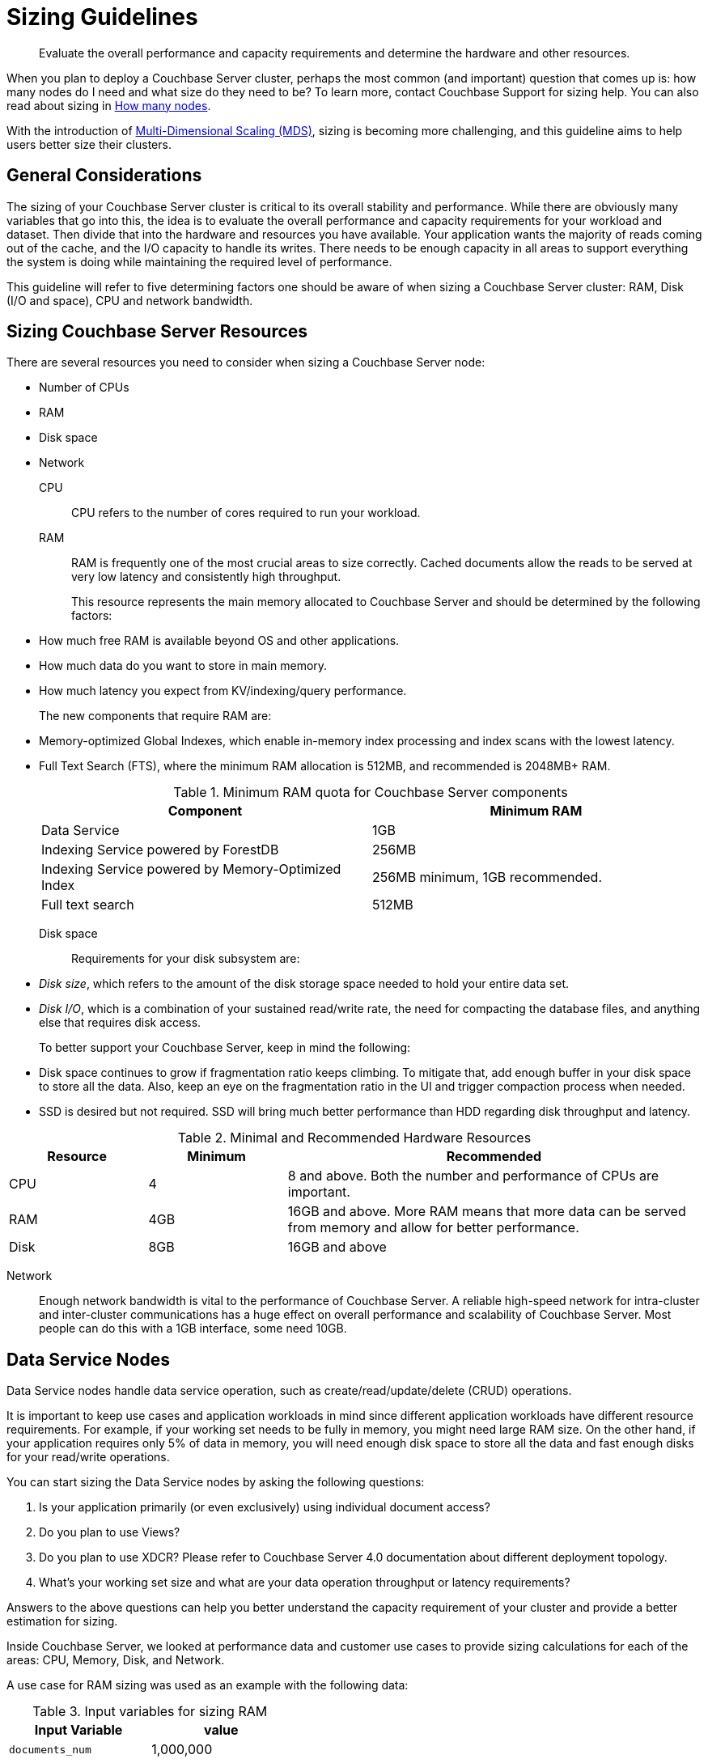 [#topic_axp_glg_xs]
= Sizing Guidelines

[abstract]
Evaluate the overall performance and capacity requirements and determine the hardware and other resources.

When you plan to deploy a Couchbase Server cluster, perhaps the most common (and important) question that comes up is: how many nodes do I need and what size do they need to be? To learn more, contact Couchbase Support for sizing help.
You can also read about sizing in http://blog.couchbase.com/how-many-nodes-part-1-introduction-sizing-couchbase-server-20-cluster[How many nodes].

With the introduction of xref:clustersetup:services-mds.adoc[Multi-Dimensional Scaling (MDS)], sizing is becoming more challenging, and this guideline aims to help users better size their clusters.

== General Considerations

The sizing of your Couchbase Server cluster is critical to its overall stability and performance.
While there are obviously many variables that go into this, the idea is to evaluate the overall performance and capacity requirements for your workload and dataset.
Then divide that into the hardware and resources you have available.
Your application wants the majority of reads coming out of the cache, and the I/O capacity to handle its writes.
There needs to be enough capacity in all areas to support everything the system is doing while maintaining the required level of performance.

This guideline will refer to five determining factors one should be aware of when sizing a Couchbase Server cluster: RAM, Disk (I/O and space), CPU and network bandwidth.

== Sizing Couchbase Server Resources

There are several resources you need to consider when sizing a Couchbase Server node:

* Number of CPUs
* RAM
* Disk space
* Network

CPU:: CPU refers to the number of cores required to run your workload.

RAM::
RAM is frequently one of the most crucial areas to size correctly.
Cached documents allow the reads to be served at very low latency and consistently high throughput.
+
This resource represents the main memory allocated to Couchbase Server and should be determined by the following factors:

* How much free RAM is available beyond OS and other applications.
* How much data do you want to store in main memory.
* How much latency you expect from KV/indexing/query performance.

+
The new components that require RAM are:

* Memory-optimized Global Indexes, which enable in-memory index processing and index scans with the lowest latency.
* Full Text Search (FTS), where the minimum RAM allocation is 512MB, and recommended is 2048MB+ RAM.

+
.Minimum RAM quota for Couchbase Server components
[#table_j34_3cq_y5]
|===
| Component | Minimum RAM

| Data Service
| 1GB

| Indexing Service powered by ForestDB
| 256MB

| Indexing Service powered by Memory-Optimized Index
| 256MB minimum, 1GB recommended.

| Full text search
| 512MB
|===

Disk space:: Requirements for your disk subsystem are:

* [.term]_Disk size_, which refers to the amount of the disk storage space needed to hold your entire data set.
* [.term]_Disk I/O_, which is a combination of your sustained read/write rate, the need for compacting the database files, and anything else that requires disk access.

+
To better support your Couchbase Server, keep in mind the following:

* Disk space continues to grow if fragmentation ratio keeps climbing.
To mitigate that, add enough buffer in your disk space to store all the data.
Also, keep an eye on the fragmentation ratio in the UI and trigger compaction process when needed.
* SSD is desired but not required.
SSD will bring much better performance than HDD regarding disk throughput and latency.

.Minimal and Recommended Hardware Resources
[#table_qzz_b1q_y5,cols="1,1,3"]
|===
| Resource | Minimum | Recommended

| CPU
| 4
| 8 and above.
Both the number and performance of CPUs are important.

| RAM
| 4GB
| 16GB and above.
More RAM means that more data can be served from memory and allow for better performance.

| Disk
| 8GB
| 16GB and above
|===

Network::
Enough network bandwidth is vital to the performance of Couchbase Server.
A reliable high-speed network for intra-cluster and inter-cluster communications has a huge effect on overall performance and scalability of Couchbase Server.
Most people can do this with a 1GB interface, some need 10GB.

== Data Service Nodes

Data Service nodes handle data service operation, such as create/read/update/delete (CRUD) operations.

It is important to keep use cases and application workloads in mind since different application workloads have different resource requirements.
For example, if your working set needs to be fully in memory, you might need large RAM size.
On the other hand, if your application requires only 5% of data in memory, you will need enough disk space to store all the data and fast enough disks for your read/write operations.

You can start sizing the Data Service nodes by asking the following questions:

. Is your application primarily (or even exclusively) using individual document access?
. Do you plan to use Views?
. Do you plan to use XDCR? Please refer to Couchbase Server 4.0 documentation about different deployment topology.
. What’s your working set size and what are your data operation throughput or latency requirements?

Answers to the above questions can help you better understand the capacity requirement of your cluster and provide a better estimation for sizing.

Inside Couchbase Server, we looked at performance data and customer use cases to provide sizing calculations for each of the areas: CPU, Memory, Disk, and Network.

A use case for RAM sizing was used as an example with the following data:

.Input variables for sizing RAM
|===
| Input Variable | value

| [.var]`documents_num`
| 1,000,000

| [.var]`ID_size`
| 100

| [.var]`value_size`
| 10,000

| [.var]`number_of_replicas`
| 1

| [.var]`working_set_percentage`
| 20%
|===

.Constants for sizing RAM
|===
| Constants | value

| Type of Storage
| SSD

| `overhead_percentage`
| 25%

| `metadata_per_document`
| 56 for 2.1 and higher, 64 for 2.0.x

| `high_water_mark`
| 85%
|===

Based on the provided data, a rough sizing guideline formula would be:

.Guideline Formula for Sizing a Cluster
[cols="1,2"]
|===
| Variable | Calculation

| [.var]`no_of_copies`
| `1 + number_of_replicas`

| [.var]`total_metadata`
| `(documents_num) * (metadata_per_document + ID_size) * (no_of_copies)`

| [.var]`total_dataset`
| `(documents_num) * (value_size) * (no_of_copies)`

| [.var]`working_set`
| `total_dataset * (working_set_percentage)`

| Cluster RAM quota required
| `(total_metadata + working_set) * (1 + headroom) / (high_water_mark)`

| number of nodes
| `Cluster RAM quota required / per_node_ram_quota`
|===

Based on the above formula, these are the suggested sizing guidelines:

.Suggested Sizing Guideline
[cols="1,2"]
|===
| Variable | Calculation

| [.var]`no_of_copies`
| = 1 for original and 1 for replica

| [.var]`total_metadata`
| = 1,000,000 * (100 + 56) * (2) = 312,000,000

| [.var]`total_dataset`
| = 1,000,000 * (10,000) * (2) = 20,000,000,000

| [.var]`working_set`
| = 20,000,000,000 * (0.2) = 4,000,000,000

| Cluster RAM quota required
| = (312,000,000 + 4,000,000,000) * (1+0.25)/(0.85) = 6,341,176,470
|===

This tells you that the RAM requirement for whole cluster is `7GB`.
Note that this amount is in addition to the RAM requirements for the operating system and any other software that runs on the cluster nodes.

== Index Service Nodes

A node running the Index Service must be sized properly to create and maintain secondary indexes and to perform index scan for N1QL queries.

Similarly to the nodes running the data service, there is a set of questions you need to answer to take care of your application needs:

. What is the length of the document key?
. Which fields need to be indexed?
. Will you be using simple or compound indexes?
. What is the minimum, maximum, or average value size of the index field?
. How many indexes do you need?
. How many documents need to be indexed?
. How often do you want compaction to run?

Answers to the above questions can help you better understand the capacity requirement of your cluster and provide a better estimation for sizing.
At Couchbase, we looked at performance data and customer use cases to provide sizing calculations for each of the areas: CPU, Memory, Disk and Disk I/O.

Here is a disk size example:

.Disk Sizes
[#table_pwg_l2c_3t]
|===
| Input variable | Value

| docID
| 20 bytes

| Number of index fields
| 1

| Secondary index
| 24 bytes

| Number of documents to be indexed
| 20M
|===

When we calculate disk usage for the above test cases, there are a few factors we need to keep in mind:

. Compaction is disabled.
This case illustrates the worst-case scenario for disk usage.
. Couchbase Server uses an append-only storage format.
Therefore, actual disk usage will be larger than data size.
. Fragmentation will affect the disk usage.
The larger the fragmentation, the more disk you will need.

Based on our experiment, we noticed that the above index consumes 6GB of disk space.

== Query Service Nodes

A node running the Query Service executes queries for your application needs.

Since the Query Service doesn’t need to persist data to disk, there are very minimal resource requirements for disk space and disk I/O.
You only need to consider CPU and memory.

There are a few questions that will help size the cluster:

. What types of queries you need to run?
. Do you need to run `stale=ok` or `stale=false` queries?
. Are the queries simple or complex (requiring JOINs, for example)?
. What are the throughput and latency requirements for your queries?

Different queries have different resource requirements.
A simple query might return results within milliseconds while a complex query may require several seconds.

At Couchbase, we looked at performance data and customer use cases to provide sizing calculations.

Let’s use CPU/Memory utilization for an example for a Query Service.
Assume that you have a user profile store, which stores user’s name, email and address.
You would like to query based on user’s email address, and you create a secondary index on email.
Now you would like to run a query that looks like this:

----
Select * from bucket where email = "foo@gmail.com"
----

By default, N1QL uses `stale=ok` for a consistency model.

To achieve max throughput of this query, we noticed that it utilized 24 cores completely to achieve an 80% latency of 5ms against a bucket of 20M documents.
